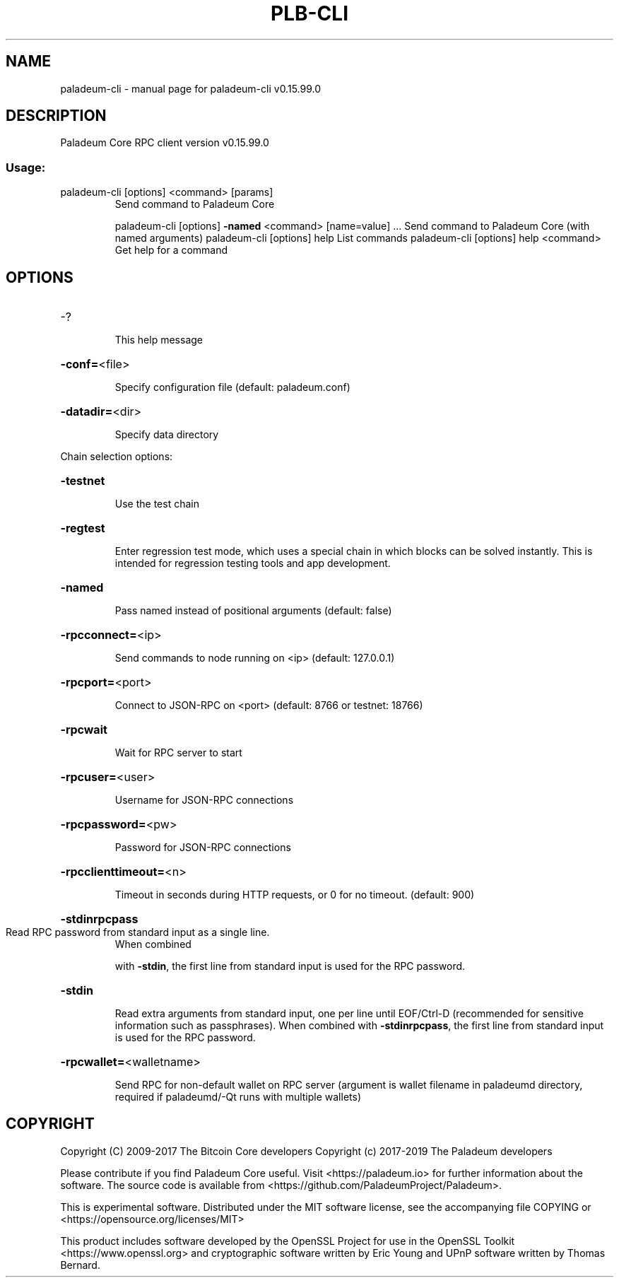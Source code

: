 .\" DO NOT MODIFY THIS FILE!  It was generated by help2man 1.47.4.
.TH PLB-CLI "1" "September 2017" "paladeum-cli v0.15.99.0" "User Commands"
.SH NAME
paladeum-cli \- manual page for paladeum-cli v0.15.99.0
.SH DESCRIPTION
Paladeum Core RPC client version v0.15.99.0
.SS "Usage:"
.TP
paladeum\-cli [options] <command> [params]
Send command to Paladeum Core
.IP
paladeum\-cli [options] \fB\-named\fR <command> [name=value] ... Send command to Paladeum Core (with named arguments)
paladeum\-cli [options] help                List commands
paladeum\-cli [options] help <command>      Get help for a command
.SH OPTIONS
.HP
\-?
.IP
This help message
.HP
\fB\-conf=\fR<file>
.IP
Specify configuration file (default: paladeum.conf)
.HP
\fB\-datadir=\fR<dir>
.IP
Specify data directory
.PP
Chain selection options:
.HP
\fB\-testnet\fR
.IP
Use the test chain
.HP
\fB\-regtest\fR
.IP
Enter regression test mode, which uses a special chain in which blocks
can be solved instantly. This is intended for regression testing
tools and app development.
.HP
\fB\-named\fR
.IP
Pass named instead of positional arguments (default: false)
.HP
\fB\-rpcconnect=\fR<ip>
.IP
Send commands to node running on <ip> (default: 127.0.0.1)
.HP
\fB\-rpcport=\fR<port>
.IP
Connect to JSON\-RPC on <port> (default: 8766 or testnet: 18766)
.HP
\fB\-rpcwait\fR
.IP
Wait for RPC server to start
.HP
\fB\-rpcuser=\fR<user>
.IP
Username for JSON\-RPC connections
.HP
\fB\-rpcpassword=\fR<pw>
.IP
Password for JSON\-RPC connections
.HP
\fB\-rpcclienttimeout=\fR<n>
.IP
Timeout in seconds during HTTP requests, or 0 for no timeout. (default:
900)
.HP
\fB\-stdinrpcpass\fR
.TP
Read RPC password from standard input as a single line.
When combined
.IP
with \fB\-stdin\fR, the first line from standard input is used for the
RPC password.
.HP
\fB\-stdin\fR
.IP
Read extra arguments from standard input, one per line until EOF/Ctrl\-D
(recommended for sensitive information such as passphrases).
When combined with \fB\-stdinrpcpass\fR, the first line from standard
input is used for the RPC password.
.HP
\fB\-rpcwallet=\fR<walletname>
.IP
Send RPC for non\-default wallet on RPC server (argument is wallet
filename in paladeumd directory, required if paladeumd/\-Qt runs
with multiple wallets)
.SH COPYRIGHT
Copyright (C) 2009-2017 The Bitcoin Core developers
Copyright (c) 2017-2019 The Paladeum developers

Please contribute if you find Paladeum Core useful. Visit
<https://paladeum.io> for further information about the software.
The source code is available from <https://github.com/PaladeumProject/Paladeum>.

This is experimental software.
Distributed under the MIT software license, see the accompanying file COPYING
or <https://opensource.org/licenses/MIT>

This product includes software developed by the OpenSSL Project for use in the
OpenSSL Toolkit <https://www.openssl.org> and cryptographic software written by
Eric Young and UPnP software written by Thomas Bernard.

